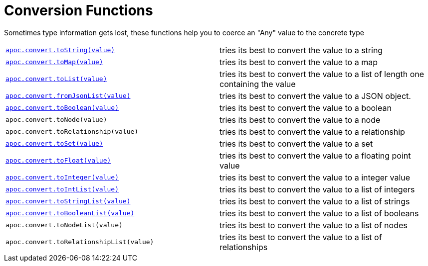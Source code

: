 [[conversion-functions]]
= Conversion Functions
:description: This section describes functions that can be used for type coercion of values.

Sometimes type information gets lost, these functions help you to coerce an "Any" value to the concrete type

[cols="5m,5"]
|===
| xref::overview/apoc.convert/apoc.convert.toString.adoc[apoc.convert.toString(value)]  | tries its best to convert the value to a string
| xref::overview/apoc.convert/apoc.convert.toMap.adoc[apoc.convert.toMap(value)] | tries its best to convert the value to a map
| xref::overview/apoc.convert/apoc.convert.toList.adoc[apoc.convert.toList(value)] | tries its best to convert the value to a list of length one containing the value
| xref::overview/apoc.convert/apoc.convert.fromJsonList.adoc[apoc.convert.fromJsonList(value)] | tries its best to convert the value to a JSON object.  
| xref::overview/apoc.convert/apoc.convert.toBoolean.adoc[apoc.convert.toBoolean(value)] | tries its best to convert the value to a boolean
| apoc.convert.toNode(value) | tries its best to convert the value to a node
| apoc.convert.toRelationship(value) | tries its best to convert the value to a relationship
| xref::overview/apoc.convert/apoc.convert.toSet.adoc[apoc.convert.toSet(value)] | tries its best to convert the value to a set
| xref::overview/apoc.convert/apoc.convert.toFloat.adoc[apoc.convert.toFloat(value)] | tries its best to convert the value to a floating point value
| xref::overview/apoc.convert/apoc.convert.toInteger.adoc[apoc.convert.toInteger(value)] | tries its best to convert the value to a integer value
| xref::overview/apoc.convert/apoc.convert.toIntList.adoc[apoc.convert.toIntList(value)] | tries its best to convert the value to a list of integers
| xref::overview/apoc.convert/apoc.convert.toStringList.adoc[apoc.convert.toStringList(value)] | tries its best to convert the value to a list of strings
| xref::overview/apoc.convert/apoc.convert.toBooleanList.adoc[apoc.convert.toBooleanList(value)] | tries its best to convert the value to a list of booleans
| apoc.convert.toNodeList(value) | tries its best to convert the value to a list of nodes
| apoc.convert.toRelationshipList(value) | tries its best to convert the value to a list of relationships
|===



